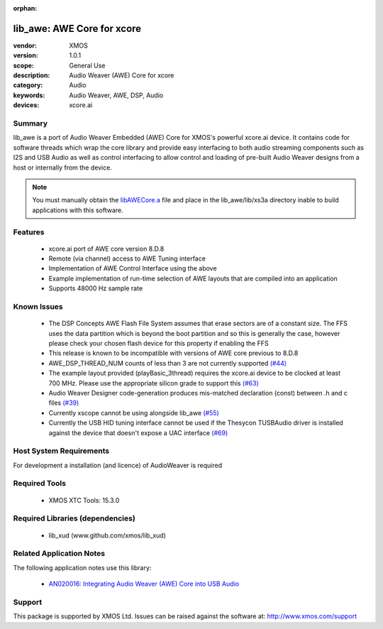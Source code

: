 :orphan:

lib_awe: AWE Core for xcore
###########################

:vendor: XMOS
:version: 1.0.1
:scope: General Use
:description: Audio Weaver (AWE) Core for xcore
:category: Audio
:keywords: Audio Weaver, AWE, DSP, Audio
:devices: xcore.ai

Summary
*******

lib_awe is a port of Audio Weaver Embedded (AWE) Core for XMOS's powerful xcore.ai device. It
contains code for software threads which wrap the core library and provide easy interfacing to
both audio streaming components such as I2S and USB Audio as well as control interfacing to
allow control and loading of pre-built Audio Weaver designs from a host or internally from the
device.

.. note::
    You must manually obtain the `libAWECore.a <https://www.xmos.com/file/libawecore_a>`_ file and
    place in the lib_awe/lib/xs3a directory inable to build applications with this software.

Features
********

  * xcore.ai port of AWE core version 8.D.8
  * Remote (via channel) access to AWE Tuning interface
  * Implementation of AWE Control Interface using the above
  * Example implementation of run-time selection of AWE layouts that are compiled into an application
  * Supports 48000 Hz sample rate

Known Issues
************

  * The DSP Concepts AWE Flash File System assumes that erase sectors are of a constant size. The FFS uses the data partition which is beyond the boot partition and so this is generally the case, however please check your chosen flash device for this property if enabling the FFS
  * This release is known to be incompatible with versions of AWE core previous to 8.D.8
  * AWE_DSP_THREAD_NUM counts of less than 3 are not currently supported `(#44) <https://github.com/xmos/lib_awe/issues/44>`_
  * The example layout provided (playBasic_3thread) requires the xcore.ai device to be clocked at least 700 MHz. Please use the appropriate silicon grade to support this `(#63) <https://github.com/xmos/lib_awe/issues/63>`_
  * Audio Weaver Designer code-generation produces mis-matched declaration (const) between .h and c files `(#39) <https://github.com/xmos/lib_awe/issues/39>`_
  * Currently xscope cannot be using alongside lib_awe `(#55) <https://github.com/xmos/lib_awe/issues/55>`_
  * Currently the USB HID tuning interface cannot be used if the Thesycon TUSBAudio driver is
    installed against the device that doesn't expose a UAC interface `(#69) <https://github.com/xmos/lib_awe/issues/69>`_

Host System Requirements
************************

For development a installation (and licence) of AudioWeaver is required

Required Tools
**************

  * XMOS XTC Tools: 15.3.0

Required Libraries (dependencies)
*********************************

  * lib_xud (www.github.com/xmos/lib_xud)

Related Application Notes
*************************

The following application notes use this library:

  * `AN020016: Integrating Audio Weaver (AWE) Core into USB Audio <https://www.xmos.com/file/an02016>`_

Support
*******

This package is supported by XMOS Ltd. Issues can be raised against the software at: http://www.xmos.com/support

